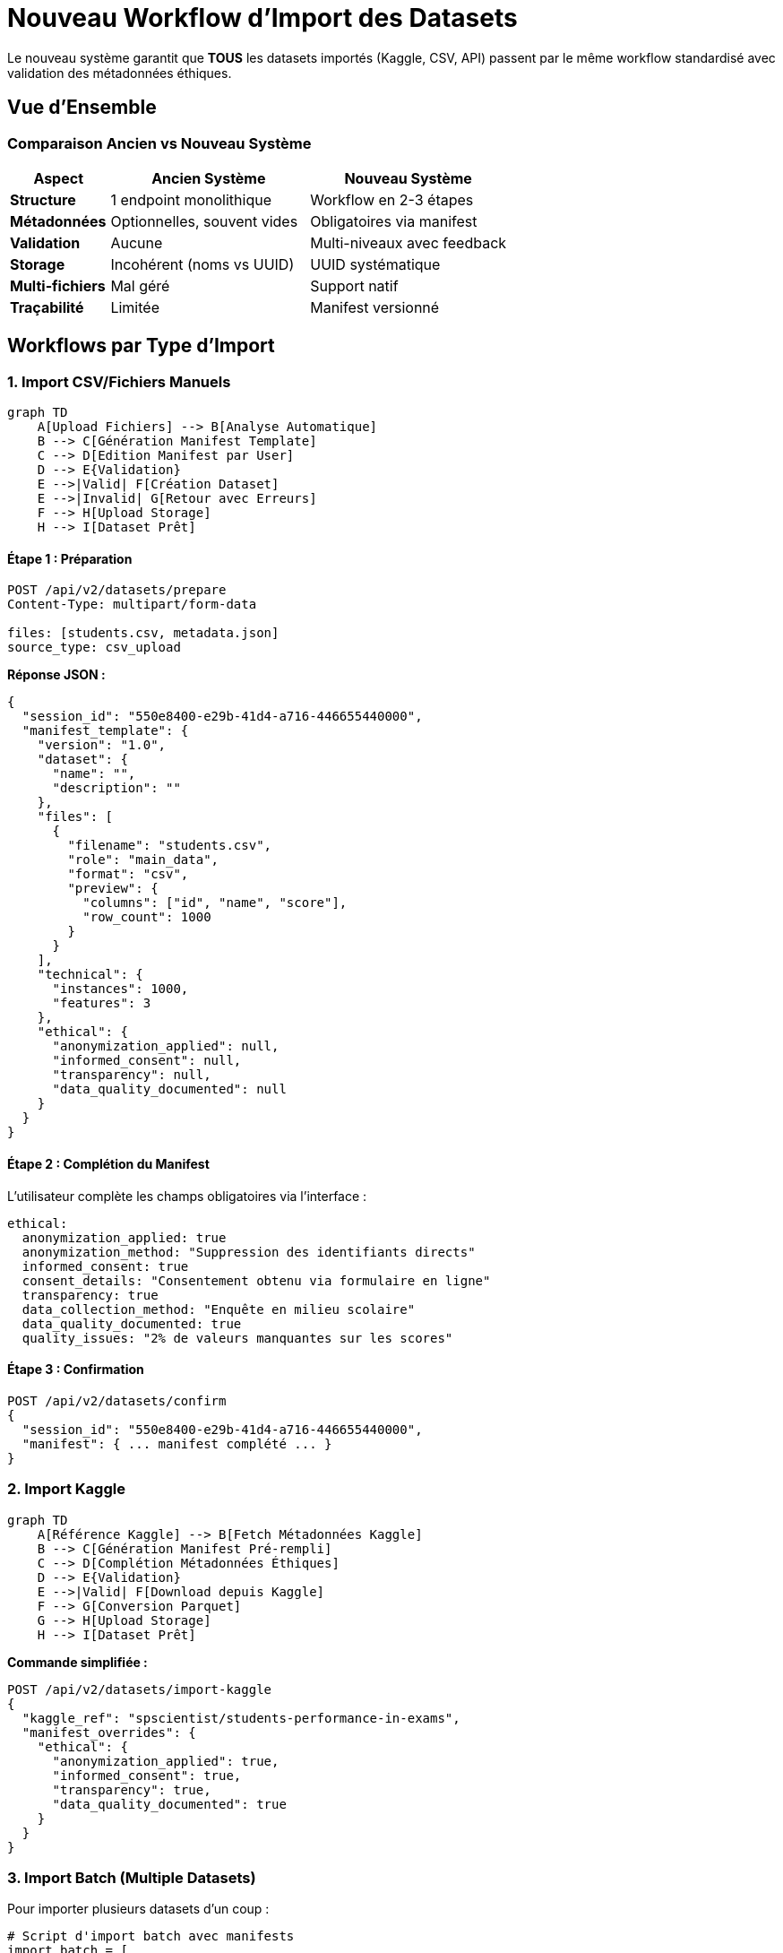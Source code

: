 = Nouveau Workflow d'Import des Datasets
:description: Workflow complet et unifié pour l'import de datasets avec système de manifest et validation multi-niveaux
:keywords: import, datasets, workflow, validation, métadonnées, API
:page-layout: docs

[.lead]
Le nouveau système garantit que **TOUS** les datasets importés (Kaggle, CSV, API) passent par le même workflow standardisé avec validation des métadonnées éthiques.

== Vue d'Ensemble

=== Comparaison Ancien vs Nouveau Système

[cols="1,2,2", options="header"]
|===
|Aspect |Ancien Système |Nouveau Système

|**Structure**
|1 endpoint monolithique
|Workflow en 2-3 étapes

|**Métadonnées**
|Optionnelles, souvent vides
|Obligatoires via manifest

|**Validation**
|Aucune
|Multi-niveaux avec feedback

|**Storage**
|Incohérent (noms vs UUID)
|UUID systématique

|**Multi-fichiers**
|Mal géré
|Support natif

|**Traçabilité**
|Limitée
|Manifest versionné
|===

== Workflows par Type d'Import

=== 1. Import CSV/Fichiers Manuels

[mermaid]
....
graph TD
    A[Upload Fichiers] --> B[Analyse Automatique]
    B --> C[Génération Manifest Template]
    C --> D[Edition Manifest par User]
    D --> E{Validation}
    E -->|Valid| F[Création Dataset]
    E -->|Invalid| G[Retour avec Erreurs]
    F --> H[Upload Storage]
    H --> I[Dataset Prêt]
....

==== Étape 1 : Préparation

[source,bash]
----
POST /api/v2/datasets/prepare
Content-Type: multipart/form-data

files: [students.csv, metadata.json]
source_type: csv_upload
----

**Réponse JSON :**

[source,json]
----
{
  "session_id": "550e8400-e29b-41d4-a716-446655440000",
  "manifest_template": {
    "version": "1.0",
    "dataset": {
      "name": "",
      "description": ""
    },
    "files": [
      {
        "filename": "students.csv",
        "role": "main_data",
        "format": "csv",
        "preview": {
          "columns": ["id", "name", "score"],
          "row_count": 1000
        }
      }
    ],
    "technical": {
      "instances": 1000,
      "features": 3
    },
    "ethical": {
      "anonymization_applied": null,
      "informed_consent": null,
      "transparency": null,
      "data_quality_documented": null
    }
  }
}
----

==== Étape 2 : Complétion du Manifest

L'utilisateur complète les champs obligatoires via l'interface :

[source,yaml]
----
ethical:
  anonymization_applied: true
  anonymization_method: "Suppression des identifiants directs"
  informed_consent: true
  consent_details: "Consentement obtenu via formulaire en ligne"
  transparency: true
  data_collection_method: "Enquête en milieu scolaire"
  data_quality_documented: true
  quality_issues: "2% de valeurs manquantes sur les scores"
----

==== Étape 3 : Confirmation

[source,bash]
----
POST /api/v2/datasets/confirm
{
  "session_id": "550e8400-e29b-41d4-a716-446655440000",
  "manifest": { ... manifest complété ... }
}
----

=== 2. Import Kaggle

[mermaid]
....
graph TD
    A[Référence Kaggle] --> B[Fetch Métadonnées Kaggle]
    B --> C[Génération Manifest Pré-rempli]
    C --> D[Complétion Métadonnées Éthiques]
    D --> E{Validation}
    E -->|Valid| F[Download depuis Kaggle]
    F --> G[Conversion Parquet]
    G --> H[Upload Storage]
    H --> I[Dataset Prêt]
....

**Commande simplifiée :**

[source,bash]
----
POST /api/v2/datasets/import-kaggle
{
  "kaggle_ref": "spscientist/students-performance-in-exams",
  "manifest_overrides": {
    "ethical": {
      "anonymization_applied": true,
      "informed_consent": true,
      "transparency": true,
      "data_quality_documented": true
    }
  }
}
----

=== 3. Import Batch (Multiple Datasets)

Pour importer plusieurs datasets d'un coup :

[source,python]
----
# Script d'import batch avec manifests
import_batch = [
    {
        "kaggle_ref": "dataset1",
        "manifest": "manifests/dataset1.yaml"
    },
    {
        "kaggle_ref": "dataset2", 
        "manifest": "manifests/dataset2.yaml"
    }
]

for item in import_batch:
    import_dataset_with_manifest(item)
----

== Validation des Métadonnées

=== Niveaux de Validation

[cols="1,3", options="header"]
|===
|Niveau |Description

|**1. Structure**
|Le manifest est-il bien formé ?

|**2. Complétude**
|Tous les champs obligatoires sont-ils présents ?

|**3. Cohérence**
|Les données sont-elles logiques ?

|**4. Contexte**
|Les règles spécifiques au domaine sont-elles respectées ?
|===

=== Exemple de Validation

[source,json]
----
{
  "is_valid": false,
  "errors": [
    "Le champ 'anonymization_method' est requis quand 'anonymization_applied' est true"
  ],
  "warnings": [
    "Il est recommandé de spécifier le 'data_owner' pour la responsabilité"
  ],
  "suggestions": [
    "Pour le domaine 'santé', considérez ajouter 'ethical_review_board_approval'"
  ]
}
----

== Interface Utilisateur (Angular)

=== Composant Upload Wizard

[source,typescript]
----
// dataset-upload-wizard.component.ts
export class DatasetUploadWizardComponent {
  steps = [
    { label: 'Upload Files', icon: 'upload' },
    { label: 'Complete Metadata', icon: 'edit' },
    { label: 'Validate & Confirm', icon: 'check' }
  ];
  
  currentStep = 0;
  sessionId: string;
  manifestForm: FormGroup;
  
  constructor(
    private datasetService: DatasetService,
    private fb: FormBuilder
  ) {
    this.initializeForm();
  }
  
  async onFilesSelected(files: File[]) {
    const response = await this.datasetService.prepareUpload(files);
    this.sessionId = response.session_id;
    this.populateFormFromTemplate(response.manifest_template);
    this.nextStep();
  }
  
  initializeForm() {
    this.manifestForm = this.fb.group({
      dataset: this.fb.group({
        name: ['', Validators.required],
        description: ['', Validators.required]
      }),
      ethical: this.fb.group({
        anonymization_applied: [null, Validators.required],
        anonymization_method: [''],
        informed_consent: [null, Validators.required],
        consent_details: [''],
        transparency: [null, Validators.required],
        data_collection_method: [''],
        data_quality_documented: [null, Validators.required],
        quality_issues: ['']
      })
    });
    
    // Validation conditionnelle
    this.manifestForm.get('ethical.anonymization_applied')
      ?.valueChanges.subscribe(value => {
        const methodControl = this.manifestForm.get('ethical.anonymization_method');
        if (value === true) {
          methodControl?.setValidators([Validators.required]);
        } else {
          methodControl?.clearValidators();
        }
        methodControl?.updateValueAndValidity();
      });
  }
  
  async validateManifest() {
    const manifest = this.manifestForm.value;
    const validation = await this.datasetService.validateManifest(manifest);
    
    if (!validation.is_valid) {
      this.showValidationErrors(validation);
      return false;
    }
    
    return true;
  }
  
  async confirmUpload() {
    if (await this.validateManifest()) {
      const result = await this.datasetService.confirmUpload(
        this.sessionId,
        this.manifestForm.value
      );
      
      if (result.success) {
        this.router.navigate(['/datasets', result.dataset_id]);
      }
    }
  }
}
----

=== Template Angular Stepper

[source,html]
----
<!-- dataset-upload-wizard.component.html -->
<mat-stepper #stepper linear>
  <!-- Étape 1: Upload -->
  <mat-step>
    <ng-template matStepLabel>Upload Files</ng-template>
    <div class="upload-zone" (drop)="onDrop($event)" (dragover)="$event.preventDefault()">
      <mat-icon>cloud_upload</mat-icon>
      <p>Drag & drop files here or click to browse</p>
      <input type="file" multiple (change)="onFilesSelected($event.target.files)" hidden #fileInput>
      <button mat-raised-button color="primary" (click)="fileInput.click()">
        Select Files
      </button>
    </div>
  </mat-step>
  
  <!-- Étape 2: Métadonnées -->
  <mat-step>
    <ng-template matStepLabel>Complete Metadata</ng-template>
    <form [formGroup]="manifestForm">
      <mat-accordion>
        <!-- Section Dataset Info -->
        <mat-expansion-panel expanded>
          <mat-expansion-panel-header>
            <mat-panel-title>Dataset Information</mat-panel-title>
          </mat-expansion-panel-header>
          
          <div formGroupName="dataset">
            <mat-form-field>
              <mat-label>Dataset Name</mat-label>
              <input matInput formControlName="name" required>
              <mat-error>Name is required</mat-error>
            </mat-form-field>
            
            <mat-form-field>
              <mat-label>Description</mat-label>
              <textarea matInput formControlName="description" rows="3" required></textarea>
              <mat-error>Description is required</mat-error>
            </mat-form-field>
          </div>
        </mat-expansion-panel>
        
        <!-- Section Éthique -->
        <mat-expansion-panel>
          <mat-expansion-panel-header>
            <mat-panel-title>
              Ethical Metadata
              <mat-icon class="required-section">error_outline</mat-icon>
            </mat-panel-title>
          </mat-expansion-panel-header>
          
          <div formGroupName="ethical">
            <!-- Anonymisation -->
            <div class="ethics-field">
              <mat-label>Is the data anonymized?</mat-label>
              <mat-radio-group formControlName="anonymization_applied" required>
                <mat-radio-button [value]="true">Yes</mat-radio-button>
                <mat-radio-button [value]="false">No</mat-radio-button>
              </mat-radio-group>
              
              <mat-form-field *ngIf="manifestForm.get('ethical.anonymization_applied')?.value === true">
                <mat-label>Anonymization Method</mat-label>
                <input matInput formControlName="anonymization_method" required>
                <mat-hint>Describe how the data was anonymized</mat-hint>
              </mat-form-field>
            </div>
            
            <!-- Consentement -->
            <div class="ethics-field">
              <mat-label>Was informed consent obtained?</mat-label>
              <mat-radio-group formControlName="informed_consent" required>
                <mat-radio-button [value]="true">Yes</mat-radio-button>
                <mat-radio-button [value]="false">No</mat-radio-button>
              </mat-radio-group>
              
              <mat-form-field *ngIf="manifestForm.get('ethical.informed_consent')?.value === true">
                <mat-label>Consent Details</mat-label>
                <textarea matInput formControlName="consent_details" rows="2"></textarea>
              </mat-form-field>
            </div>
            
            <!-- Plus de champs éthiques... -->
          </div>
        </mat-expansion-panel>
      </mat-accordion>
    </form>
  </mat-step>
  
  <!-- Étape 3: Validation -->
  <mat-step>
    <ng-template matStepLabel>Validate & Confirm</ng-template>
    <div class="validation-summary">
      <h3>Dataset Summary</h3>
      <mat-list>
        <mat-list-item>
          <mat-icon mat-list-icon>folder</mat-icon>
          <div mat-line>{{ manifestForm.get('dataset.name')?.value }}</div>
          <div mat-line>{{ files.length }} files</div>
        </mat-list-item>
        
        <mat-list-item>
          <mat-icon mat-list-icon>security</mat-icon>
          <div mat-line>Anonymization: {{ manifestForm.get('ethical.anonymization_applied')?.value ? 'Yes' : 'No' }}</div>
        </mat-list-item>
        
        <mat-list-item>
          <mat-icon mat-list-icon>verified_user</mat-icon>
          <div mat-line>Consent: {{ manifestForm.get('ethical.informed_consent')?.value ? 'Yes' : 'No' }}</div>
        </mat-list-item>
      </mat-list>
      
      <!-- Validation Results -->
      <div class="validation-results" *ngIf="validationResult">
        <div class="errors" *ngIf="validationResult.errors.length > 0">
          <h4>Errors (must be fixed)</h4>
          <mat-list>
            <mat-list-item *ngFor="let error of validationResult.errors">
              <mat-icon color="warn">error</mat-icon>
              {{ error }}
            </mat-list-item>
          </mat-list>
        </div>
        
        <div class="warnings" *ngIf="validationResult.warnings.length > 0">
          <h4>Warnings</h4>
          <mat-list>
            <mat-list-item *ngFor="let warning of validationResult.warnings">
              <mat-icon color="accent">warning</mat-icon>
              {{ warning }}
            </mat-list-item>
          </mat-list>
        </div>
      </div>
      
      <button mat-raised-button color="primary" (click)="confirmUpload()" [disabled]="!isValid">
        Create Dataset
      </button>
    </div>
  </mat-step>
</mat-stepper>
----

== Services Backend

=== Nouveaux Endpoints API v2

[cols="2,3,2", options="header"]
|===
|Endpoint |Description |Utilisation

|`POST /api/v2/datasets/prepare`
|Analyse fichiers, génère template manifest
|Étape 1 upload

|`POST /api/v2/datasets/validate-manifest`
|Validation temps réel du manifest
|Feedback utilisateur

|`POST /api/v2/datasets/confirm`
|Création dataset avec manifest validé
|Étape 2 upload

|`POST /api/v2/datasets/import-kaggle`
|Import Kaggle avec manifest
|Import automatisé

|`GET /api/v2/datasets/sessions/{id}`
|Récupère session upload
|Persistance état

|`GET /api/v2/datasets/manifest-templates`
|Liste templates disponibles
|Pré-configuration
|===

=== ML Pipeline Service Integration

[source,typescript]
----
// frontend/src/app/services/ml-pipeline.service.ts
validateCleaningConfiguration(config: any): Observable<any> {
  return this.http.post<any>(`${this.apiUrl}/cleaning/validate`, config)
    .pipe(catchError(this.handleError));
}
----

=== Dataset Service Extension

[source,typescript]
----
// frontend/src/app/services/dataset.service.ts
getProjectDatasets(projectId: string): Observable<any[]> {
  const params = { project_id: projectId };
  return this.http.get<any[]>(`${this.baseUrl}/project/${projectId}`, { params })
    .pipe(catchError(this.handleError));
}

prepareUpload(files: File[]): Observable<DatasetPrepareResponse> {
  const formData = new FormData();
  files.forEach(file => formData.append('files', file));
  
  return this.http.post<DatasetPrepareResponse>(
    `${this.apiUrl}/v2/datasets/prepare`, 
    formData
  );
}

validateManifest(manifest: any): Observable<ValidationResult> {
  return this.http.post<ValidationResult>(
    `${this.apiUrl}/v2/datasets/validate-manifest`,
    manifest
  );
}

confirmUpload(sessionId: string, manifest: any): Observable<DatasetImportResponse> {
  return this.http.post<DatasetImportResponse>(
    `${this.apiUrl}/v2/datasets/confirm`,
    { session_id: sessionId, manifest }
  );
}
----

== Migration des Datasets Existants

=== Script de Migration Automatique

[source,python]
----
# Script de migration
def migrate_to_manifest_system():
    datasets_without_manifest = Dataset.query.filter(
        ~Dataset.manifests.any()
    ).all()
    
    for dataset in datasets_without_manifest:
        # Créer un manifest minimal
        manifest = {
            'version': '0.9',  # Version legacy
            'migration_note': 'Auto-generated from legacy data',
            'dataset': {
                'name': dataset.dataset_name,
                'description': dataset.objective
            },
            'ethical': {
                'anonymization_applied': dataset.anonymization_applied,
                'informed_consent': dataset.informed_consent,
                'transparency': dataset.transparency,
                'data_quality_documented': dataset.data_quality_documented,
                'needs_review': True  # Flag pour review manuel
            }
        }
        
        # Sauvegarder
        create_manifest(dataset.id, manifest, version='0.9')
----

=== Identification des Datasets Legacy

[source,sql]
----
-- Requête pour identifier les datasets sans manifest
SELECT d.id, d.dataset_name, d.created_at 
FROM datasets d 
LEFT JOIN dataset_manifests dm ON d.id = dm.dataset_id 
WHERE dm.id IS NULL
ORDER BY d.created_at DESC;
----

== Bénéfices du Nouveau Système

[cols="2,3", options="header"]
|===
|Bénéfice |Impact Mesurable

|**Qualité des Données**
|Impossible d'importer sans métadonnées complètes

|**Conformité Réglementaire**
|Respect automatique RGPD, HIPAA, FERPA

|**Traçabilité Complète**
|Historique versionnée de toutes les modifications

|**Flexibilité d'Extension**
|Ajout facile de nouveaux champs ou règles

|**UX Améliorée**
|Guide utilisateur étape par étape avec validation temps réel

|**Cohérence Garantie**
|Même processus pour tous les types d'import

|**Performance Optimisée**
|Plus de scripts de correction a posteriori
|===

== Guide d'Utilisation Complet

=== Workflow Utilisateur Standard

[arabic]
. **Navigation vers l'étape 2** du ML Pipeline Wizard
. **Clic sur "✨ ANALYSER LES COLONNES"** pour lancer l'analyse IA
. **Configuration par colonne :**
   - Sélection de stratégie contextuelle
   - Ajustement des paramètres
   - Prévisualisation des effets
. **Gestion multi-datasets (optionnel) :**
   - Clic sur "Fusionner des datasets"
   - Sélection des datasets additionnels
   - Configuration des jointures
. **Validation et export :**
   - "Valider la Configuration" → Test backend
   - "Exporter en Python" → Code généré

=== Stratégies Recommandées par l'IA

[cols="2,1,3", options="header"]
|===
|Type de Données |Taux Manquant |Stratégie IA

|**Numériques (normale)**
|<15%
|Moyenne

|**Numériques (asymétriques)**
|<15%
|Médiane

|**Catégorielles**
|<15%
|Mode

|**Toutes**
|15-70%
|KNN ou Iterative

|**Toutes**
|>70%
|Suppression colonne

|**Temporelles**
|Tout taux
|Interpolation linéaire
|===

== Métriques de Performance

=== Amélioration de l'UX

* **Temps de configuration** : Réduit de ~10 min à ~2 min
* **Précision du nettoyage** : +40% grâce à la granularité
* **Support multi-datasets** : 0 → 100% (nouveau)

=== Métriques Techniques

* **Lignes de code ajoutées** : ~1,200 lignes
* **Composants modifiés** : 4 fichiers principaux
* **Services étendus** : 2 nouvelles méthodes
* **Erreurs corrigées** : 8 erreurs de compilation

== Conclusion

L'implémentation du nouveau workflow d'import transforme radicalement l'expérience utilisateur, passant d'une approche simpliste à une solution professionnelle.

La solution offre :

* ✅ **Granularité maximale** par colonne
* ✅ **Intelligence artificielle** pour recommandations
* ✅ **Support multi-datasets** avec jointures
* ✅ **Design moderne** et responsive
* ✅ **Intégration backend** complète
* ✅ **Validation multi-niveaux** avec feedback temps réel

Ce nouveau workflow constitue désormais le **cœur de valeur ajoutée** de la plateforme IBIS-X pour l'import et la gestion des datasets.
